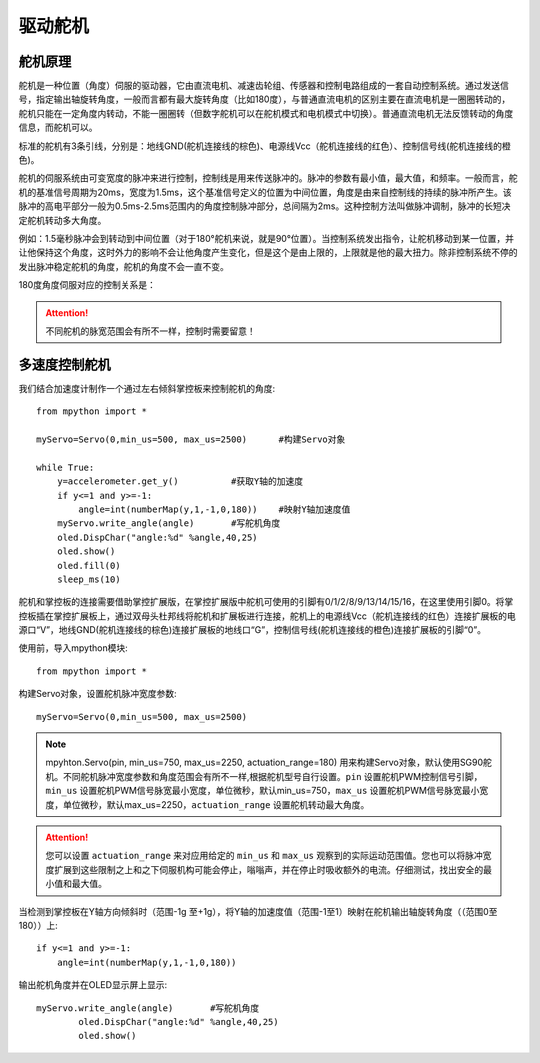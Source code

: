 驱动舵机
======

舵机原理
-------------

舵机是一种位置（角度）伺服的驱动器，它由直流电机、减速齿轮组、传感器和控制电路组成的一套自动控制系统。通过发送信号，指定输出轴旋转角度，一般而言都有最大旋转角度（比如180度），与普通直流电机的区别主要在直流电机是一圈圈转动的，舵机只能在一定角度内转动，不能一圈圈转（但数字舵机可以在舵机模式和电机模式中切换）。普通直流电机无法反馈转动的角度信息，而舵机可以。

.. image:: /images/classic/Servo.jpg
    :scale: 70 %
    :align: center

标准的舵机有3条引线，分别是：地线GND(舵机连接线的棕色)、电源线Vcc（舵机连接线的红色）、控制信号线(舵机连接线的橙色)。

.. image:: /images/classic/Servo1.jpg
    :scale: 80 %
    :align: center

舵机的伺服系统由可变宽度的脉冲来进行控制，控制线是用来传送脉冲的。脉冲的参数有最小值，最大值，和频率。一般而言，舵机的基准信号周期为20ms，宽度为1.5ms，这个基准信号定义的位置为中间位置，角度是由来自控制线的持续的脉冲所产生。该脉冲的高电平部分一般为0.5ms-2.5ms范围内的角度控制脉冲部分，总间隔为2ms。这种控制方法叫做脉冲调制，脉冲的长短决定舵机转动多大角度。

.. image:: /images/classic/Servo2.png
    :scale: 100 %
    :align: center

例如：1.5毫秒脉冲会到转动到中间位置（对于180°舵机来说，就是90°位置）。当控制系统发出指令，让舵机移动到某一位置，并让他保持这个角度，这时外力的影响不会让他角度产生变化，但是这个是由上限的，上限就是他的最大扭力。除非控制系统不停的发出脉冲稳定舵机的角度，舵机的角度不会一直不变。

180度角度伺服对应的控制关系是：

.. image:: /images/classic/Servo3.jpg
    :scale: 100 %
    :align: center

.. Attention:: 

    不同舵机的脉宽范围会有所不一样，控制时需要留意！



多速度控制舵机
-------------

我们结合加速度计制作一个通过左右倾斜掌控板来控制舵机的角度::

    from mpython import *    

    myServo=Servo(0,min_us=500, max_us=2500)      #构建Servo对象

    while True:
        y=accelerometer.get_y()          #获取Y轴的加速度
        if y<=1 and y>=-1:
            angle=int(numberMap(y,1,-1,0,180))    #映射Y轴加速度值
        myServo.write_angle(angle)       #写舵机角度
        oled.DispChar("angle:%d" %angle,40,25)
        oled.show()
        oled.fill(0)
        sleep_ms(10)



舵机和掌控板的连接需要借助掌控扩展版，在掌控扩展版中舵机可使用的引脚有0/1/2/8/9/13/14/15/16，在这里使用引脚0。将掌控板插在掌控扩展板上，通过双母头杜邦线将舵机和扩展板进行连接，舵机上的电源线Vcc（舵机连接线的红色）连接扩展板的电源口“V”，地线GND(舵机连接线的棕色)连接扩展板的地线口“G”，控制信号线(舵机连接线的橙色)连接扩展板的引脚“0”。

.. image:: /images/classic/Servoconnect.jpg
    :scale: 60 %
    :align: center

使用前，导入mpython模块::

  from mpython import *

构建Servo对象，设置舵机脉冲宽度参数::

    myServo=Servo(0,min_us=500, max_us=2500)

.. Note::

    mpyhton.Servo(pin, min_us=750, max_us=2250, actuation_range=180) 用来构建Servo对象，默认使用SG90舵机。不同舵机脉冲宽度参数和角度范围会有所不一样,根据舵机型号自行设置。``pin`` 设置舵机PWM控制信号引脚，``min_us`` 设置舵机PWM信号脉宽最小宽度，单位微秒，默认min_us=750，``max_us`` 设置舵机PWM信号脉宽最小宽度，单位微秒，默认max_us=2250，``actuation_range`` 设置舵机转动最大角度。

.. Attention:: 

    您可以设置 ``actuation_range`` 来对应用给定的 ``min_us`` 和 ``max_us`` 观察到的实际运动范围值。您也可以将脉冲宽度扩展到这些限制之上和之下伺服机构可能会停止，嗡嗡声，并在停止时吸收额外的电流。仔细测试，找出安全的最小值和最大值。

当检测到掌控板在Y轴方向倾斜时（范围-1g 至+1g），将Y轴的加速度值（范围-1至1）映射在舵机输出轴旋转角度（（范围0至180））上::

    if y<=1 and y>=-1:
        angle=int(numberMap(y,1,-1,0,180)) 

输出舵机角度并在OLED显示屏上显示::

    myServo.write_angle(angle)       #写舵机角度
            oled.DispChar("angle:%d" %angle,40,25)
            oled.show()